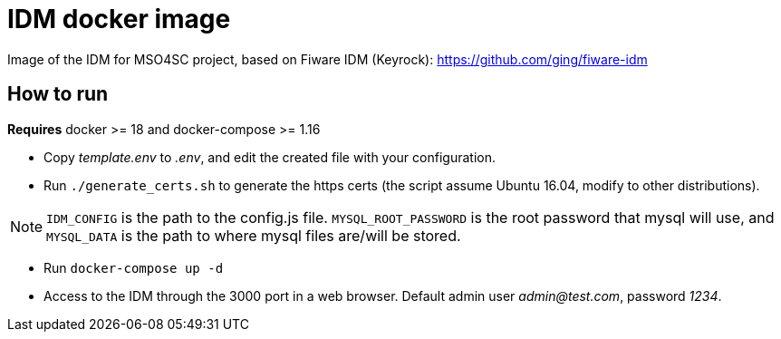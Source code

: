 = IDM docker image

Image of the IDM for MSO4SC project, based on Fiware IDM (Keyrock): https://github.com/ging/fiware-idm

== How to run

*Requires* docker >= 18 and docker-compose >= 1.16

* Copy _template.env_ to _.env_, and edit the created file with your configuration.
* Run `./generate_certs.sh` to generate the https certs (the script assume Ubuntu 16.04, modify to other distributions).

NOTE: `IDM_CONFIG` is the path to the config.js file. `MYSQL_ROOT_PASSWORD` is the root password that mysql will use, and `MYSQL_DATA` is the path to where mysql files are/will be stored.

* Run `docker-compose up -d`
* Access to the IDM through the 3000 port in a web browser. Default admin user _admin@test.com_, password _1234_.
